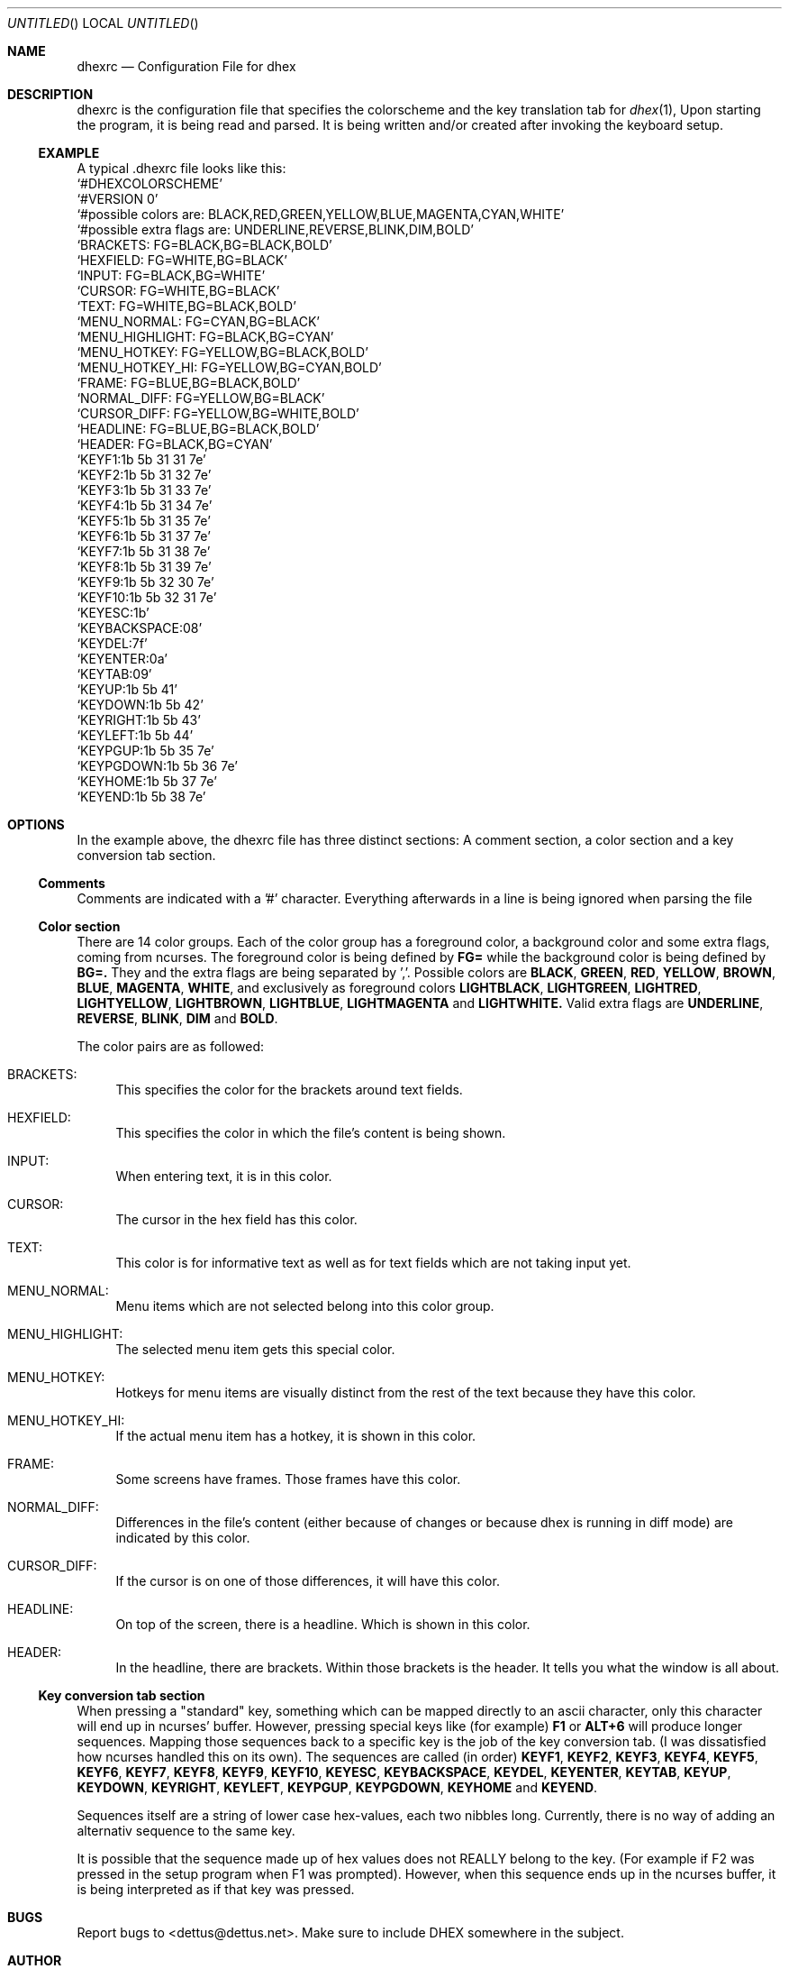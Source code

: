 .\" Process this file with
.\" groff -man -Tascii dhex.1
.\"
.Dd January 28, 2011
.Os
.Dt DHEXRC 5
.
.
.Sh NAME
.Nm dhexrc
.Nd Configuration File for dhex 
.Sh DESCRIPTION
dhexrc is the configuration file that specifies the colorscheme and the key translation tab for 
.Xr dhex 1 ,
Upon starting the program, it is being read and parsed. It is being written and/or created after invoking the keyboard setup.
.Ss EXAMPLE
A typical .dhexrc file looks like this:
.
.br
.Ql #DHEXCOLORSCHEME
.br
.Ql #VERSION 0
.br
.Ql #possible colors are: BLACK,RED,GREEN,YELLOW,BLUE,MAGENTA,CYAN,WHITE
.br
.Ql #possible extra flags are: UNDERLINE,REVERSE,BLINK,DIM,BOLD
.br
.br
.Ql BRACKETS:       FG=BLACK,BG=BLACK,BOLD
.br
.Ql HEXFIELD:       FG=WHITE,BG=BLACK
.br
.Ql INPUT:          FG=BLACK,BG=WHITE
.br
.Ql CURSOR:         FG=WHITE,BG=BLACK
.br
.Ql TEXT:           FG=WHITE,BG=BLACK,BOLD
.br
.Ql MENU_NORMAL:    FG=CYAN,BG=BLACK
.br
.Ql MENU_HIGHLIGHT: FG=BLACK,BG=CYAN
.br
.Ql MENU_HOTKEY:    FG=YELLOW,BG=BLACK,BOLD
.br
.Ql MENU_HOTKEY_HI: FG=YELLOW,BG=CYAN,BOLD
.br
.Ql FRAME:          FG=BLUE,BG=BLACK,BOLD
.br
.Ql NORMAL_DIFF:    FG=YELLOW,BG=BLACK
.br
.Ql CURSOR_DIFF:    FG=YELLOW,BG=WHITE,BOLD
.br
.Ql HEADLINE:       FG=BLUE,BG=BLACK,BOLD
.br
.Ql HEADER:         FG=BLACK,BG=CYAN
.br
.br
.Ql KEYF1:1b 5b 31 31 7e
.br
.Ql KEYF2:1b 5b 31 32 7e
.br
.Ql KEYF3:1b 5b 31 33 7e
.br
.Ql KEYF4:1b 5b 31 34 7e
.br
.Ql KEYF5:1b 5b 31 35 7e
.br
.Ql KEYF6:1b 5b 31 37 7e
.br
.Ql KEYF7:1b 5b 31 38 7e
.br
.Ql KEYF8:1b 5b 31 39 7e
.br
.Ql KEYF9:1b 5b 32 30 7e
.br
.Ql KEYF10:1b 5b 32 31 7e
.br
.Ql KEYESC:1b
.br
.Ql KEYBACKSPACE:08
.br
.Ql KEYDEL:7f
.br
.Ql KEYENTER:0a
.br
.Ql KEYTAB:09
.br
.Ql KEYUP:1b 5b 41
.br
.Ql KEYDOWN:1b 5b 42
.br
.Ql KEYRIGHT:1b 5b 43
.br
.Ql KEYLEFT:1b 5b 44
.br
.Ql KEYPGUP:1b 5b 35 7e
.br
.Ql KEYPGDOWN:1b 5b 36 7e
.br
.Ql KEYHOME:1b 5b 37 7e
.br
.Ql KEYEND:1b 5b 38 7e
.br
.Sh OPTIONS
In the example above, the dhexrc file has three distinct sections: A comment section, a color section and a key conversion tab section.
.Ss Comments
Comments are indicated with a '#' character. Everything afterwards in a line is being ignored when parsing the file
.Ss Color section
There are 14 color groups. Each of the color group has a foreground color, a background color and some extra flags, coming from ncurses. The foreground color is being defined by
.Nm FG=
while the background color is being defined by
.Nm BG=.
They and the extra flags are being separated by ','. Possible colors are
.Nm BLACK ,
.Nm GREEN ,
.Nm RED ,
.Nm YELLOW ,
.Nm BROWN ,
.Nm BLUE ,
.Nm MAGENTA ,
.Nm WHITE ,
and exclusively as foreground colors
.Nm LIGHTBLACK ,
.Nm LIGHTGREEN ,
.Nm LIGHTRED ,
.Nm LIGHTYELLOW ,
.Nm LIGHTBROWN ,
.Nm LIGHTBLUE ,
.Nm LIGHTMAGENTA
and 
.Nm LIGHTWHITE.
Valid extra flags are
.Nm UNDERLINE ,
.Nm REVERSE ,
.Nm BLINK ,
.Nm DIM
and
.Nm BOLD .
.Pp
The color pairs are as followed:
.Bl -tag -width 10
.It BRACKETS:
This specifies the color for the brackets around text fields.
.It HEXFIELD:
This specifies the color in which the file's content is being shown.
.It INPUT:
When entering text, it is in this color.
.It CURSOR:
The cursor in the hex field has this color.
.It TEXT:
This color is for informative text as well as for text fields which are not taking input yet.
.It MENU_NORMAL:
Menu items which are not selected belong into this color group.
.It MENU_HIGHLIGHT:
The selected menu item gets this special color.
.It MENU_HOTKEY:
Hotkeys for menu items are visually distinct from the rest of the text because they have this color.
.It MENU_HOTKEY_HI:
If the actual menu item has a hotkey, it is shown in this color.
.It FRAME:
Some screens have frames. Those frames have this color.
.It NORMAL_DIFF:
Differences in the file's content (either because of changes or because dhex is running in diff mode) are indicated by this color.
.It CURSOR_DIFF:
If the cursor is on one of those differences, it will have this color.
.It HEADLINE:
On top of the screen, there is a headline. Which is shown in this color.
.It HEADER:
In the headline, there are brackets. Within those brackets is the header. It tells you what the window is all about.
.El
.Ss Key conversion tab section
When pressing a "standard" key, something which can be mapped directly to an ascii character, only this character will end up in ncurses' buffer. However, pressing special keys like (for example)
.Nm F1
or 
.Nm ALT+6
will produce longer sequences. Mapping those sequences back to a specific key is the job of the key conversion tab. (I was dissatisfied how ncurses handled this on its own). The sequences are called (in order)
.Nm KEYF1 ,
.Nm KEYF2 ,
.Nm KEYF3 ,
.Nm KEYF4 ,
.Nm KEYF5 ,
.Nm KEYF6 ,
.Nm KEYF7 ,
.Nm KEYF8 ,
.Nm KEYF9 ,
.Nm KEYF10 ,
.Nm KEYESC ,
.Nm KEYBACKSPACE ,
.Nm KEYDEL ,
.Nm KEYENTER ,
.Nm KEYTAB ,
.Nm KEYUP ,
.Nm KEYDOWN ,
.Nm KEYRIGHT ,
.Nm KEYLEFT ,
.Nm KEYPGUP ,
.Nm KEYPGDOWN ,
.Nm KEYHOME
and
.Nm KEYEND . 
.Pp
Sequences itself are a string of lower case hex-values, each two nibbles long. Currently, there is no way of adding an alternativ sequence to the same key.
.Pp
It is possible that the sequence made up of hex values does not REALLY belong to the key. (For example if F2 was pressed in the setup program when F1 was prompted).
However, when this sequence ends up in the ncurses buffer, it is being interpreted as if that key was pressed.
.Sh BUGS
Report bugs to 
.An Aq dettus@dettus.net . 
Make sure to include DHEX somewhere in the subject.
.Sh AUTHOR
Written by 
.An Thomas Dettbarn
.Sh SEE ALSO
.Xr dhex 1 ,
.Xr dhex_markers 5 ,
.Xr dhex_searchlog 5
